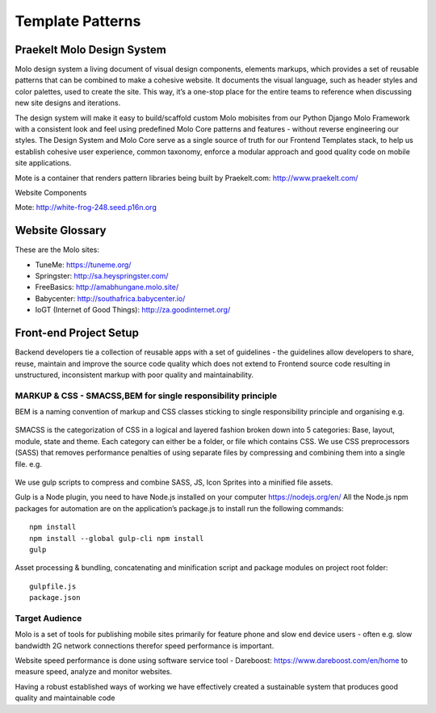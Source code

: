 Template Patterns
=================

Praekelt Molo Design System
---------------------------

Molo design system a living document of visual design components, elements markups,
which provides a set of reusable patterns that can be combined to make a cohesive website.
It documents the visual language, such as header styles and color palettes, used to create the site.
This way, it’s a one-stop place for the entire teams to reference when discussing new site designs and iterations.

The design system will make it easy to build/scaffold custom Molo mobisites from our Python
Django Molo Framework with a consistent look and feel using predefined Molo Core patterns
and features - without reverse engineering our styles. The Design System and Molo Core serve
as a single source of truth for our Frontend Templates stack, to help us establish cohesive user experience,
common taxonomy, enforce a modular approach and good quality code on mobile site applications.

Mote is a container that renders pattern libraries being built by  _`Praekelt.com`: http://www.praekelt.com/


Website Components

_`Mote`: http://white-frog-248.seed.p16n.org

Website Glossary
----------------

These are the Molo sites:

* _`TuneMe`: https://tuneme.org/
* _`Springster`: http://sa.heyspringster.com/
* _`FreeBasics`: http://amabhungane.molo.site/
* _`Babycenter`: http://southafrica.babycenter.io/
* _`IoGT (Internet of Good Things)`: http://za.goodinternet.org/


Front-end Project Setup
-----------------------

Backend developers tie a collection of reusable apps with a set of guidelines - the guidelines allow developers to share, reuse, maintain and improve the source code quality which does not extend to Frontend source code resulting in unstructured, inconsistent markup with poor quality and maintainability.

MARKUP & CSS - SMACSS,BEM for single responsibility principle
~~~~~~~~~~~~~~~~~~~~~~~~~~~~~~~~~~~~~~~~~~~~~~~~~~~~~~~~~~~~~

BEM is a naming convention of markup and CSS classes sticking to single responsibility principle and organising e.g.

  .. image:: ./_static/images/bem-markup.png


SMACSS is the categorization of CSS in a logical and layered fashion broken down into 5 categories: Base, layout, module, state and theme.
Each category can either be a folder, or file which contains CSS.
We use CSS preprocessors (SASS) that removes performance penalties of using separate files by compressing and combining them into a single file.
e.g.

  .. image:: ./_static/images/smacss-setup.png

We use gulp scripts to compress and combine SASS, JS, Icon Sprites into a minified file assets.

Gulp is a Node plugin, you need to have Node.js installed on your computer https://nodejs.org/en/
All the Node.js npm packages for automation are on the application’s package.js to install run the following commands::

  npm install
  npm install --global gulp-cli npm install
  gulp

Asset processing & bundling, concatenating and minification script and package modules on project root folder::

  gulpfile.js
  package.json

.. image:: ./_static/images/gulp-scripts.png

Target Audience
~~~~~~~~~~~~~~~

Molo is a set of tools for publishing mobile sites primarily for feature phone and slow end device users - often e.g. slow bandwidth 2G network connections therefor speed performance is important.

Website speed performance is done using software service tool - _`Dareboost`: https://www.dareboost.com/en/home to measure speed, analyze and monitor websites.

.. _`Ways of Working`: http://ways-of-working.rtfd.org

Having a robust established ways of working we have effectively created a sustainable system that produces good quality and maintainable code
